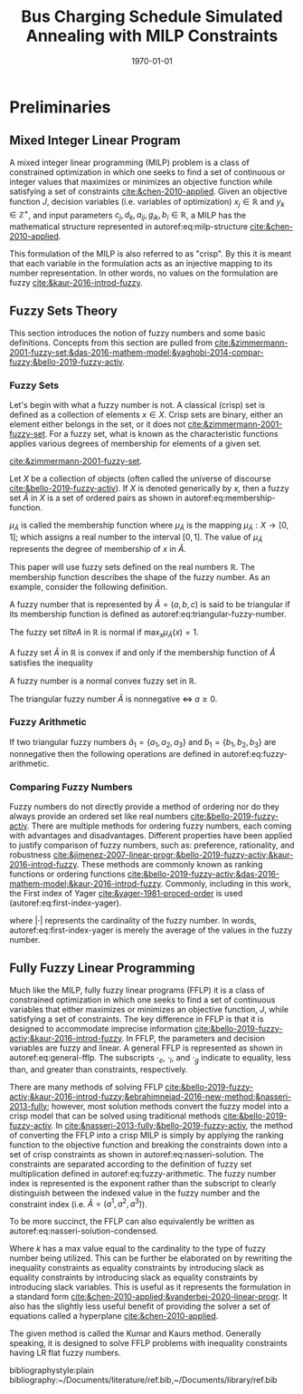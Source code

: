 #+TITLE: Bus Charging Schedule Simulated Annealing with MILP Constraints
#+DATE: \today
#+EMAIL: A01704744@usu.edu

#+LATEX_CLASS: article

# Theorems/Lemmas/Definition headers
#+LATEX_HEADER: \newtheorem{definition}{Definition}[section]

* Preliminaries
** Mixed Integer Linear Program
A mixed integer linear programming (MILP) problem is a class of constrained optimization in which one seeks to find a
set of continuous or integer values that maximizes or minimizes an objective function while satisfying a set of
constraints [[cite:&chen-2010-applied]]. Given an objective function $J$, decision variables (i.e. variables of
optimization) $x_j \in \mathbb{R}$ and $y_k \in \mathbb{Z}^+$, and input parameters $c_j, d_k, a_{ij}, g_{ik}, b_i \in \mathbb{R}$, a MILP has the
mathematical structure represented in autoref:eq:milp-structure [[cite:&chen-2010-applied]].

#+name: eq:milp-structure
\begin{equation}
\begin{array}{lll}
\text{Maximize}   & J = \sum_j c_j x_j + \sum_k d_k y_k            &                 \\
\text{subject to} & \sum_j a_{ij} x_j + \sum_k g_{ik} y_k  \le b_i & (i = 1,2,...,m) \\
                  & x_j \ge 0                                      & (j = 1,2,...,n) \\
                  & y_k \in \mathbb{Z^+}0                          & (k = 1,2,...,n) \\
\end{array}
\end{equation}

This formulation of the MILP is also referred to as "crisp". By this it is meant that each variable in the formulation
acts as an injective mapping to its number representation. In other words, no values on the formulation are fuzzy
[[cite:&kaur-2016-introd-fuzzy]].

** Fuzzy Sets Theory
This section introduces the notion of fuzzy numbers and some basic definitions. Concepts from this section are pulled
from [[cite:&zimmermann-2001-fuzzy-set;&das-2016-mathem-model;&yaghobi-2014-compar-fuzzy;&bello-2019-fuzzy-activ]].

*** Fuzzy Sets
Let's begin with what a fuzzy number is
not. A classical (crisp) set is defined as a collection of elements $x \in X$. Crisp sets are binary, either an element
either belongs in the set, or it does not [[cite:&zimmermann-2001-fuzzy-set]]. For a fuzzy set, what is known as the
characteristic functions applies various degrees of membership for elements of a given set.

[[cite:&zimmermann-2001-fuzzy-set]].
#+begin_definition
Let $X$ be a collection of objects (often called the universe of discourse [[cite:&bello-2019-fuzzy-activ]]). If $X$ is denoted
generically by $x$, then a fuzzy set $\tilde{A}$ in $X$ is a set of ordered pairs as shown in  autoref:eq:membership-function.

#+name: eq:membership-function
\begin{equation}
\tilde{A} = \{(x, \mu_{\tilde{A}}(x))| x\in X\}
\end{equation}

\noindent
$\mu_{\tilde{A}}$ is called the membership function where $\mu_{\tilde{A}}$ is the mapping $\mu_{\tilde{A}} : X \rightarrow
[0,1]$; which assigns a real number to the interval $[0,1]$. The value of $\mu_{\tilde{A}}$ represents the degree of
membership of $x$ in $\tilde{A}$.
#+end_definition

This paper will use fuzzy sets defined on the real numbers $\mathbb{R}$. The membership function describes the shape of
the fuzzy number. As an example, consider the following definition.

#+begin_definition
A fuzzy number that is represented by $\tilde{A} = (a,b,c)$ is said to be triangular if its membership function is
defined as autoref:eq:triangular-fuzzy-number.

#+name: eq:triangular-fuzzy-number
\begin{equation}
  \mu_{\tilde{A}}(x) =
  \begin{cases}
    \frac{(x-a)}{(b-a)} & a \le x \le b \\
    \frac{(d-x)}{(d-b)} & c \le x \le d \\
    0                   & \text{else}
  \end{cases}
\end{equation}
#+end_definition

#+begin_definition
The fuzzy set $tilte{A}$ in $\mathbb{R}$ is normal if $\text{max}_x \mu_{\tilde{A}}(x) = 1$.
#+end_definition

#+begin_definition
A fuzzy set $\tilde{A}$ in $\mathbb{R}$ is convex if and only if the membership function of $\tilde{A}$ satisfies the inequality

\begin{equation*}
\mu_{\tilde{A}}[\beta x_1 + (1-\beta)x_2] \ge \text{min}[\mu_{\tilde{A}}(x_1), \mu_{\tilde{A}}(x_2)]\; \forall x_1, x_2 \in \mathbb{R}\; \beta \in [0,1]
\end{equation*}
#+end_definition

#+begin_definition
A fuzzy number is a normal convex fuzzy set in $\mathbb{R}$.
#+end_definition

#+begin_definition
The triangular fuzzy number $\tilde{A}$ is nonnegative $\iff\; a \ge 0$.
#+end_definition

*** Fuzzy Arithmetic
If two triangular fuzzy numbers $\tilde{a}_1 = \{a_1, a_2, a_3\}$ and $\tilde{b}_1 = \{b_1, b_2, b_3\}$ are nonnegative
then the following operations are defined in autoref:eq:fuzzy-arithmetic.

#+name: eq:fuzzy-arithmetic
\begin{equation}
\begin{array}{lcl}
\tilde{a} \oplus \tilde{b} & = & (a_1 + b_1, a_2 + b_2, a_3 + b_3) \\
\tilde{a} \ominus \tilde{b} & = & (a_1 + b_3, a_2 + b_2, a_3 + b_1) \\
\tilde{a} \otimes \tilde{b} & = & (a_1 b_1, a_2 b_2, a_3 b_3) \\
\end{array}
\end{equation}

*** Comparing Fuzzy Numbers
Fuzzy numbers do not directly provide a method of ordering nor do they always provide an ordered set like real numbers
[[cite:&bello-2019-fuzzy-activ]]. There are multiple methods for ordering fuzzy numbers, each coming with advantages and
disadvantages. Different properties have been applied to justify comparison of fuzzy numbers, such as: preference,
rationality, and robustness [[cite:&jimenez-2007-linear-progr;&bello-2019-fuzzy-activ;&kaur-2016-introd-fuzzy]]. These
methods are commonly known as ranking functions or ordering functions
[[cite:&bello-2019-fuzzy-activ;&das-2016-mathem-model;&kaur-2016-introd-fuzzy]]. Commonly, including in this work, the First
index of Yager [[cite:&yager-1981-proced-order]] is used (autoref:eq:first-index-yager).

#+name: eq:first-index-yager
\begin{equation}
\mathfrak{R}(\tilde{A}) = \frac{\sum_i a_i}{|\tilde{A}|}
\end{equation}

\noindent
where $|\cdot|$ represents the cardinality of the fuzzy number. In words, autoref:eq:first-index-yager is merely the average
of the values in the fuzzy number.

** Fully Fuzzy Linear Programming
Much like the MILP, fully fuzzy linear programs (FFLP) it is a class of constrained optimization in which one seeks to
find a set of continuous variables that either maximizes or minimizes an objective function, $J$, while satisfying a set
of constraints. The key difference in FFLP is that it is designed to accommodate imprecise information
[[cite:&bello-2019-fuzzy-activ;&kaur-2016-introd-fuzzy]]. In FFLP, the parameters and decision variables are fuzzy and
linear. A general FFLP is represented as shown in autoref:eq:general-fflp. The subscripts $\cdot_e$, $\cdot_l$, and $\cdot_g$
indicate to equality, less than, and greater than constraints, respectively.

#+name: eq:general-fflp
\begin{equation}
\begin{array}{lll}
\text{Maximize}   & J = \sum_j \tilde{C}_j\tilde{X}_j              &                 \\
\text{subject to} & \sum_j \tilde{a}_{ej} \otimes \tilde{x}_j = \tilde{b}_e &  \forall e = 1,2,3,... \\
                  & \sum_j \tilde{a}_{lj} \otimes \tilde{x}_j \le \tilde{b}_l &  \forall l = 1,2,3,... \\
                  & \sum_j \tilde{a}_{gj} \otimes \tilde{x}_j \ge \tilde{b}_l &  \forall g = 1,2,3,...
\end{array}
\end{equation}

There are many methods of solving FFLP
[[cite:&bello-2019-fuzzy-activ;&kaur-2016-introd-fuzzy;&ebrahimnejad-2016-new-method;&nasseri-2013-fully]]; however, most
solution methods convert the fuzzy model into a crisp model that can be solved using traditional methods
[[cite:&bello-2019-fuzzy-activ]]. In [[cite:&nasseri-2013-fully;&bello-2019-fuzzy-activ]], the method of converting the FFLP
into a crisp MILP is simply by applying the ranking function to the objective function and breaking the constraints down
into a set of crisp constraints as shown in autoref:eq:nasseri-solution. The constraints are separated according to the
definition of fuzzy set multiplication defined in autoref:eq:fuzzy-arithmetic. The fuzzy number index is represented is
the exponent rather than the subscript to clearly distinguish between the indexed value in the fuzzy number and the
constraint index (i.e. $\tilde{A} = (a^1,a^2,a^3)$).

#+name: eq:nasseri-solution
\begin{equation}
\begin{array}{lll}
\text{Maximize}   & J = \mathfrak{R}\Big(\sum_j (c_j^1,c_j^2,c_j^3)(x_j^1,x_j^2,x_j^3)\Big) &\\
\text{subject to} & \sum_j a_{ej}^1 x_j^1 = b_e^1 &  \forall e = 1,2,3,... \\
                  & \sum_j a_{lj}^1 x_j^1 \le b_l^1 &  \forall l = 1,2,3,... \\
                  & \sum_j a_{gj}^1 x_j^1 \ge b_l^1  &  \forall g = 1,2,3,... \\
                  & \sum_j a_{ej}^2 x_j^2 = b_e^2 &  \forall e = 1,2,3,... \\
                  & \sum_j a_{lj}^2 x_j^2 \le b_l^2 &  \forall l = 1,2,3,... \\
                  & \sum_j a_{gj}^2 x_j^2 \ge b_l^2  &  \forall g = 1,2,3,... \\
                  & \sum_j a_{ej}^3 x_j^3 = b_e^3 &  \forall e = 1,2,3,... \\
                  & \sum_j a_{lj}^3 x_j^3 \le b_l^3 &  \forall l = 1,2,3,... \\
                  & \sum_j a_{gj}^3 x_j^3 \ge b_l^3  &  \forall g = 1,2,3,... \\
                  & x_j^2 - x_j^1 \ge 0         & x_j^3 - x_j^2 \ge 0 \\
\end{array}
\end{equation}

\noindent
To be more succinct, the FFLP can also equivalently be written as autoref:eq:nasseri-solution-condensed.

#+name: eq:nasseri-solution-condensed
\begin{equation}
\begin{array}{lll}
\text{Maximize}   & J = \mathfrak{R}\Big(\sum_j (c_j^1,c_j^2,c_j^3)(x_j^1,x_j^2,x_j^3)\Big) &\\
\text{subject to} & \sum_j a_{ej}^k x_j^k = b_e^k &  \forall e = 1,2,3,... \\
                  & \sum_j a_{lj}^k x_j^k \le b_l^k &  \forall l = 1,2,3,... \\
                  & \sum_j a_{gj}^k x_j^k \ge b_l^k  &  \forall g = 1,2,3,... \\
                  & x_j^2 - x_j^1 \ge 0         & x_j^3 - x_j^2 \ge 0 \\
                  & \forall k \in \{1,2,...\}        &                  \\
\end{array}
\end{equation}

Where $k$ has a max value equal to the cardinality to the type of fuzzy number being utilized. This can be further be
elaborated on by rewriting the inequality constraints as equality constraints by introducing slack as equality
constraints by introducing slack as equality constraints by introducing slack variables. This is useful as it
represents the formulation in a standard form [[cite:&chen-2010-applied;&vanderbei-2020-linear-progr]]. It also has the
slightly less useful benefit of providing the solver a set of equations called a hyperplane [[cite:&chen-2010-applied]].

The given method is called the Kumar and Kaurs method. Generally speaking, it is designed to solve FFLP problems with
inequality constraints having LR flat fuzzy numbers.

# Bibliography
bibliographystyle:plain
bibliography:~/Documents/literature/ref.bib,~/Documents/library/ref.bib

#  LocalWords:  Yager MILP FFLP hyperplane
